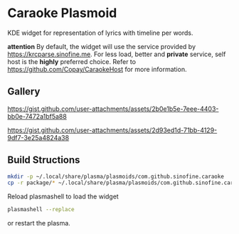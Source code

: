 * Caraoke Plasmoid
KDE widget for representation of lyrics with timeline per words.

*attention* By default, the widget will use the service provided by [[https://krcparse.sinofine.me]].
For less load, better and *private* service, self host is the *highly* preferred choice. Refer to [[https://github.com/Copay/CaraokeHost]]
for more information.
** Gallery
https://gist.github.com/user-attachments/assets/2b0e1b5e-7eee-4403-bb0e-7472a1bf5a88

[[https://gist.github.com/user-attachments/assets/2d93ed1d-71bb-4129-9df7-3e25a4824a38]]
** Build Structions
#+begin_src bash
mkdir -p ~/.local/share/plasma/plasmoids/com.github.sinofine.caraoke
cp -r package/* ~/.local/share/plasma/plasmoids/com.github.sinofine.caraoke
#+end_src
Reload plasmashell to load the widget
#+begin_src bash
plasmashell --replace
#+end_src
or restart the plasma.
